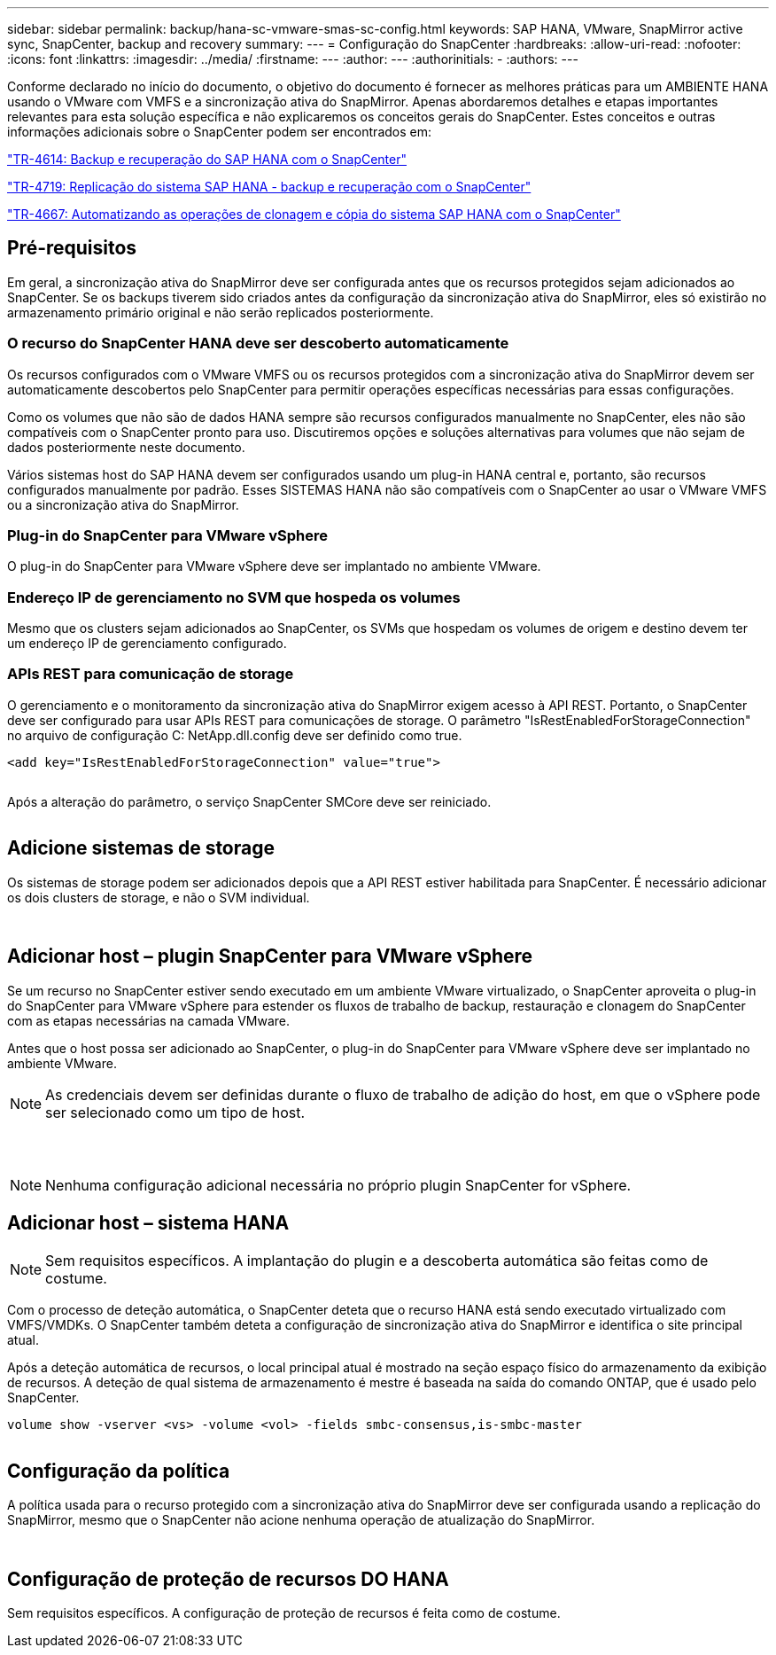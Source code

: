 ---
sidebar: sidebar 
permalink: backup/hana-sc-vmware-smas-sc-config.html 
keywords: SAP HANA, VMware, SnapMirror active sync, SnapCenter, backup and recovery 
summary:  
---
= Configuração do SnapCenter
:hardbreaks:
:allow-uri-read: 
:nofooter: 
:icons: font
:linkattrs: 
:imagesdir: ../media/
:firstname: ---
:author: ---
:authorinitials: -
:authors: ---


Conforme declarado no início do documento, o objetivo do documento é fornecer as melhores práticas para um AMBIENTE HANA usando o VMware com VMFS e a sincronização ativa do SnapMirror. Apenas abordaremos detalhes e etapas importantes relevantes para esta solução específica e não explicaremos os conceitos gerais do SnapCenter. Estes conceitos e outras informações adicionais sobre o SnapCenter podem ser encontrados em:

https://docs.netapp.com/us-en/netapp-solutions-sap/backup/saphana-br-scs-overview.html["TR-4614: Backup e recuperação do SAP HANA com o SnapCenter"]

https://docs.netapp.com/us-en/netapp-solutions-sap/backup/saphana-sr-scs-sap-hana-system-replication-overview.html["TR-4719: Replicação do sistema SAP HANA - backup e recuperação com o SnapCenter"]

https://docs.netapp.com/us-en/netapp-solutions-sap/lifecycle/sc-copy-clone-introduction.html["TR-4667: Automatizando as operações de clonagem e cópia do sistema SAP HANA com o SnapCenter"]



== Pré-requisitos

Em geral, a sincronização ativa do SnapMirror deve ser configurada antes que os recursos protegidos sejam adicionados ao SnapCenter. Se os backups tiverem sido criados antes da configuração da sincronização ativa do SnapMirror, eles só existirão no armazenamento primário original e não serão replicados posteriormente.



=== O recurso do SnapCenter HANA deve ser descoberto automaticamente

Os recursos configurados com o VMware VMFS ou os recursos protegidos com a sincronização ativa do SnapMirror devem ser automaticamente descobertos pelo SnapCenter para permitir operações específicas necessárias para essas configurações.

Como os volumes que não são de dados HANA sempre são recursos configurados manualmente no SnapCenter, eles não são compatíveis com o SnapCenter pronto para uso. Discutiremos opções e soluções alternativas para volumes que não sejam de dados posteriormente neste documento.

Vários sistemas host do SAP HANA devem ser configurados usando um plug-in HANA central e, portanto, são recursos configurados manualmente por padrão. Esses SISTEMAS HANA não são compatíveis com o SnapCenter ao usar o VMware VMFS ou a sincronização ativa do SnapMirror.



=== Plug-in do SnapCenter para VMware vSphere

O plug-in do SnapCenter para VMware vSphere deve ser implantado no ambiente VMware.



=== Endereço IP de gerenciamento no SVM que hospeda os volumes

Mesmo que os clusters sejam adicionados ao SnapCenter, os SVMs que hospedam os volumes de origem e destino devem ter um endereço IP de gerenciamento configurado.



=== APIs REST para comunicação de storage

O gerenciamento e o monitoramento da sincronização ativa do SnapMirror exigem acesso à API REST. Portanto, o SnapCenter deve ser configurado para usar APIs REST para comunicações de storage. O parâmetro "IsRestEnabledForStorageConnection" no arquivo de configuração C: NetApp.dll.config deve ser definido como true.

....
<add key="IsRestEnabledForStorageConnection" value="true">
....
image:sc-saphana-vmware-smas-image21.png[""]

Após a alteração do parâmetro, o serviço SnapCenter SMCore deve ser reiniciado.

image:sc-saphana-vmware-smas-image22.png[""]



== Adicione sistemas de storage

Os sistemas de storage podem ser adicionados depois que a API REST estiver habilitada para SnapCenter. É necessário adicionar os dois clusters de storage, e não o SVM individual.

image:sc-saphana-vmware-smas-image23.png[""]

image:sc-saphana-vmware-smas-image24.png[""]



== Adicionar host – plugin SnapCenter para VMware vSphere

Se um recurso no SnapCenter estiver sendo executado em um ambiente VMware virtualizado, o SnapCenter aproveita o plug-in do SnapCenter para VMware vSphere para estender os fluxos de trabalho de backup, restauração e clonagem do SnapCenter com as etapas necessárias na camada VMware.

Antes que o host possa ser adicionado ao SnapCenter, o plug-in do SnapCenter para VMware vSphere deve ser implantado no ambiente VMware.


NOTE: As credenciais devem ser definidas durante o fluxo de trabalho de adição do host, em que o vSphere pode ser selecionado como um tipo de host.

image:sc-saphana-vmware-smas-image25.png[""]

image:sc-saphana-vmware-smas-image26.png[""]

image:sc-saphana-vmware-smas-image27.png[""]


NOTE: Nenhuma configuração adicional necessária no próprio plugin SnapCenter for vSphere.



== Adicionar host – sistema HANA


NOTE: Sem requisitos específicos. A implantação do plugin e a descoberta automática são feitas como de costume.

Com o processo de deteção automática, o SnapCenter deteta que o recurso HANA está sendo executado virtualizado com VMFS/VMDKs. O SnapCenter também deteta a configuração de sincronização ativa do SnapMirror e identifica o site principal atual.

Após a deteção automática de recursos, o local principal atual é mostrado na seção espaço físico do armazenamento da exibição de recursos. A deteção de qual sistema de armazenamento é mestre é baseada na saída do comando ONTAP, que é usado pelo SnapCenter.

....
volume show -vserver <vs> -volume <vol> -fields smbc-consensus,is-smbc-master
....
image:sc-saphana-vmware-smas-image28.png[""]



== Configuração da política

A política usada para o recurso protegido com a sincronização ativa do SnapMirror deve ser configurada usando a replicação do SnapMirror, mesmo que o SnapCenter não acione nenhuma operação de atualização do SnapMirror.

image:sc-saphana-vmware-smas-image29.png[""]

image:sc-saphana-vmware-smas-image30.png[""]



== Configuração de proteção de recursos DO HANA

Sem requisitos específicos. A configuração de proteção de recursos é feita como de costume.
